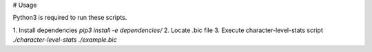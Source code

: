 # Usage

Python3 is required to run these scripts.

1. Install dependencies
`pip3 install -e dependencies/`
2. Locate .bic file
3. Execute character-level-stats script
`./character-level-stats ./example.bic`